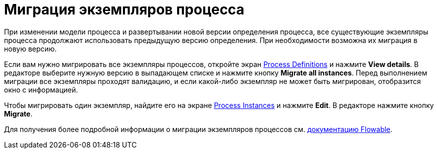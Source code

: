 = Миграция экземпляров процесса

При изменении модели процесса и развертывании новой версии определения процесса, все существующие экземпляры процесса продолжают использовать предыдущую версию определения. При необходимости возможна их миграция в новую версию.

Если вам нужно мигрировать все экземпляры процессов, откройте экран xref:bpm:proc-definitions.adoc[Process Definitions] и нажмите *View details*. В редакторе выберите нужную версию в выпадающем списке и нажмите кнопку *Migrate all instances*. Перед выполнением миграции все экземпляры проходят валидацию, и если какой-либо экземпляр не может быть мигрирован, отобразится окно с информацией.

Чтобы мигрировать один экземпляр, найдите его на экране xref:bpm:proc-instances.adoc[Process Instances] и нажмите *Edit*. В редакторе нажмите кнопку *Migrate*.

Для получения более подробной информации о миграции экземпляров процессов см. https://flowable.com/open-source/docs/bpmn/ch09-ProcessInstanceMigration/#process-instance-migration-experimental[документацию Flowable^].
